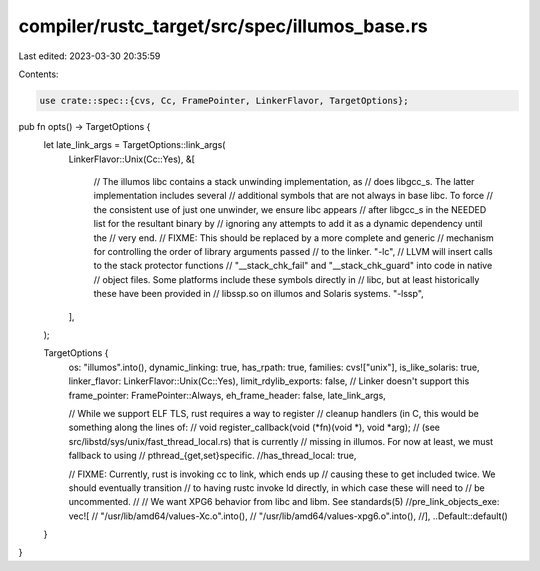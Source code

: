compiler/rustc_target/src/spec/illumos_base.rs
==============================================

Last edited: 2023-03-30 20:35:59

Contents:

.. code-block:: rs

    use crate::spec::{cvs, Cc, FramePointer, LinkerFlavor, TargetOptions};

pub fn opts() -> TargetOptions {
    let late_link_args = TargetOptions::link_args(
        LinkerFlavor::Unix(Cc::Yes),
        &[
            // The illumos libc contains a stack unwinding implementation, as
            // does libgcc_s. The latter implementation includes several
            // additional symbols that are not always in base libc. To force
            // the consistent use of just one unwinder, we ensure libc appears
            // after libgcc_s in the NEEDED list for the resultant binary by
            // ignoring any attempts to add it as a dynamic dependency until the
            // very end.
            // FIXME: This should be replaced by a more complete and generic
            // mechanism for controlling the order of library arguments passed
            // to the linker.
            "-lc",
            // LLVM will insert calls to the stack protector functions
            // "__stack_chk_fail" and "__stack_chk_guard" into code in native
            // object files. Some platforms include these symbols directly in
            // libc, but at least historically these have been provided in
            // libssp.so on illumos and Solaris systems.
            "-lssp",
        ],
    );

    TargetOptions {
        os: "illumos".into(),
        dynamic_linking: true,
        has_rpath: true,
        families: cvs!["unix"],
        is_like_solaris: true,
        linker_flavor: LinkerFlavor::Unix(Cc::Yes),
        limit_rdylib_exports: false, // Linker doesn't support this
        frame_pointer: FramePointer::Always,
        eh_frame_header: false,
        late_link_args,

        // While we support ELF TLS, rust requires a way to register
        // cleanup handlers (in C, this would be something along the lines of:
        // void register_callback(void (*fn)(void *), void *arg);
        // (see src/libstd/sys/unix/fast_thread_local.rs) that is currently
        // missing in illumos. For now at least, we must fallback to using
        // pthread_{get,set}specific.
        //has_thread_local: true,

        // FIXME: Currently, rust is invoking cc to link, which ends up
        // causing these to get included twice. We should eventually transition
        // to having rustc invoke ld directly, in which case these will need to
        // be uncommented.
        //
        // We want XPG6 behavior from libc and libm. See standards(5)
        //pre_link_objects_exe: vec![
        //    "/usr/lib/amd64/values-Xc.o".into(),
        //    "/usr/lib/amd64/values-xpg6.o".into(),
        //],
        ..Default::default()
    }
}


